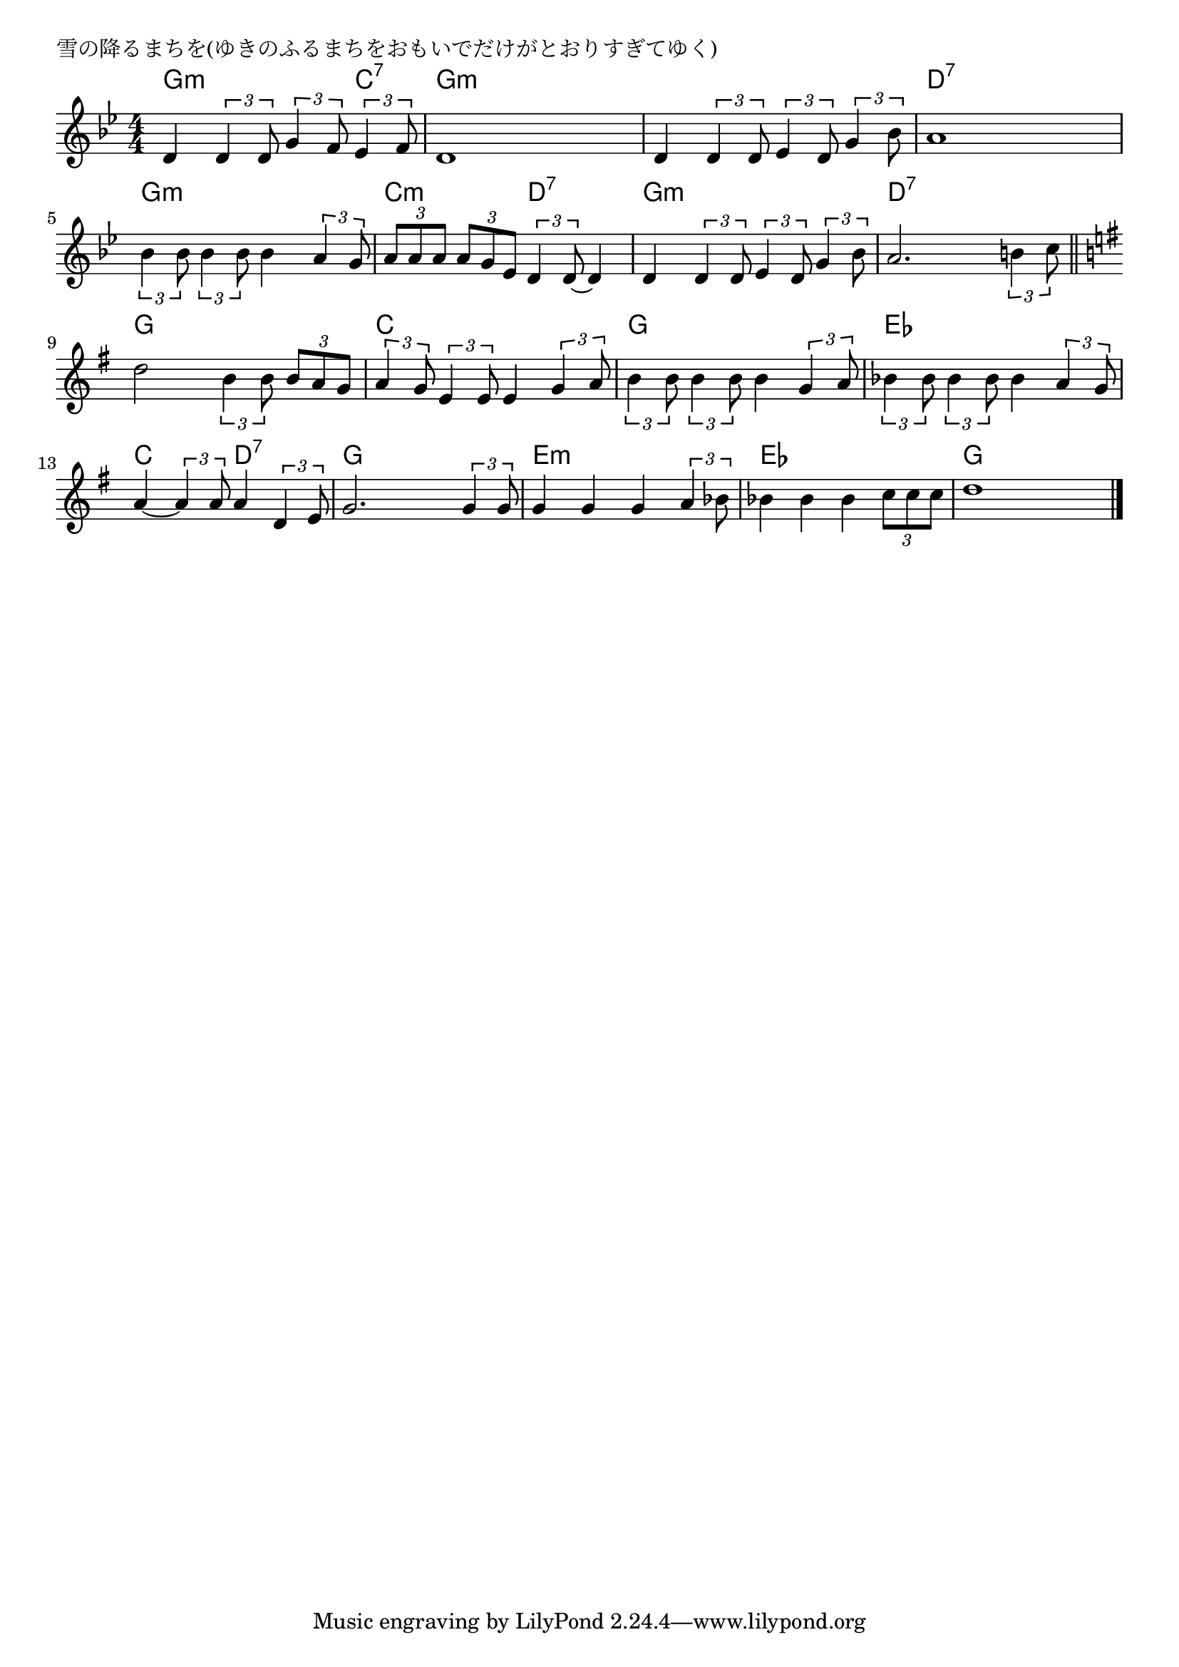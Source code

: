 \version "2.18.2"

% 雪の降るまちを(ゆきのふるまちをおもいでだけがとおりすぎてゆく)

\header {
piece = "雪の降るまちを(ゆきのふるまちをおもいでだけがとおりすぎてゆく)"
}

melody =
\relative c' {
\key g \minor
\time 4/4
\set Score.tempoHideNote = ##t
\tempo 4=90
\numericTimeSignature
%
d4 \tuplet3/2{d4 d8} \tuplet3/2{g4 f8} \tuplet3/2{es4 f8} |
d1 |
d4 \tuplet3/2{d4 d8} \tuplet3/2{es4 d8} \tuplet3/2{g4 bes8} |
a1 |

\tuplet3/2{bes4 bes8} \tuplet3/2{bes4 bes8} bes4 \tuplet3/2{a4 g8} |
\tuplet3/2{a a a} \tuplet3/2{a g es} \tuplet3/2{d4 d8~} d4 |
d4 \tuplet3/2{d4 d8} \tuplet3/2{es4 d8} \tuplet3/2{g4 bes8} |

a2. \tuplet3/2{b4 c8} |
\bar "||"
\key e \minor
d2 \tuplet3/2{b4 b8} \tuplet3/2{b a g} |
\tuplet3/2{a4 g8} \tuplet3/2{e4 e8} e4 \tuplet3/2{g4 a8} |

\tuplet3/2{b4 b8} \tuplet3/2{b4 b8} b4 \tuplet3/2{g4 a8} |
\tuplet3/2{bes4 bes8} \tuplet3/2{bes4 bes8} bes4 \tuplet3/2{a4 g8} |
a4~ \tuplet3/2{a4 a8} a4 \tuplet3/2{d,4 e8} |
g2. \tuplet3/2{g4 g8} |
g4 g g \tuplet3/2{a4 bes8} |
bes4 bes bes \tuplet3/2{c8 c c} |
d1 |

\bar "|."
}
\score {
<<
\chords {
\set noChordSymbol = ""
\set chordChanges=##t
%%
g4:m g:m g:m c:7 g:m g:m g:m g:m g:m g:m g:m g:m d:7 d:7 d:7 d:7
g:m g:m g:m g:m c:m c:m d:7 d:7 g:m g:m g:m g:m 
d:7 d:7 d:7 d:7 g g g g c c c c
g g g g es es es es c c d:7 d:7 g g g g
e:m e:m e:m e:m es es es es g g g g



}
\new Staff {\melody}
>>
\layout {
line-width = #190
indent = 0\mm
}
\midi {}
}